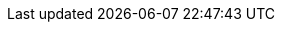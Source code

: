 ifdef::manual[]
Gib einen Wert ein, um die Gesamtanzahl aller Varianten des Artikels zu begrenzen, die pro Auftrag bestellt werden können.

* 0 = Pro Variante gilt die maximale Bestellmenge, die im Tab *Einstellungen* der Variante für die Option *Max. Bestellmenge* gespeichert wurde.
* Wert größer 0 = Pro Auftrag kann maximal diese Gesamtmenge aller Varianten des Artikels bestellt werden. Kommawerte sind möglich, um zum Beispiel Bestellungen nach Gewicht oder Länge abzubilden. Dieser Wert hat Priorität gegenüber der maximalen Bestellmenge der einzelnen Varianten des Artikels.
endif::manual[]

ifdef::import[]
Gib einen Wert in die CSV-Datei ein, um die Gesamtanzahl aller Varianten des Artikels zu begrenzen, die pro Auftrag bestellt werden können.

* 0 = Pro Variante gilt die maximale Bestellmenge, die im Tab *Einstellungen* der Variante für die Option *Max. Bestellmenge* gespeichert wurde.
* Wert größer 0 = Pro Auftrag kann maximal diese Gesamtmenge aller Varianten des Artikels bestellt werden. Kommawerte sind möglich, um zum Beispiel Bestellungen nach Gewicht oder Länge abzubilden. Dieser Wert hat Priorität gegenüber der maximalen Bestellmenge der einzelnen Varianten des Artikels.

*_Standardwert_*: `0`

*_Zulässige Importwerte_*: Numerisch

Das Ergebnis des Imports findest du im Backend im Menü: xref:artikel:artikel-verwalten.adoc#40[Artikel » Artikel bearbeiten » [Artikel öffnen\] » Tab: Global » Bereich: Grundeinstellungen » Eingabefeld: Max. Bestellmenge]

//ToDo - neue Artikel-UI
//Das Ergebnis des Imports findest du im Backend im Menü: xref:artikel:verzeichnis.adoc#60[Artikel » Artikel » [Artikel öffnen\] » Element: Einstellungen » Eingabefeld: Max. Bestellmenge]

endif::import[]

ifdef::export[]
Die Maximale Bestellmenge des Artikels.
Der Wert begrenzt die Gesamtzahl aller Variationen des Artikels, die pro Auftrag bestellt werden können.

* 0 = Pro Variante gilt die maximale Bestellmenge, die im Tab *Einstellungen* der Variante für die Option *Max. Bestellmenge* gespeichert wurde.
* Wert größer 0 = Pro Auftrag kann maximal diese Gesamtmenge aller Varianten des Artikels bestellt werden. Kommawerte sind möglich, um zum Beispiel Bestellungen nach Gewicht oder Länge abzubilden. Dieser Wert hat Priorität gegenüber der maximalen Bestellmenge der einzelnen Varianten des Artikels.

Entspricht der Option im Menü: xref:artikel:artikel-verwalten.adoc#40[Artikel » Artikel bearbeiten » [Artikel öffnen\] » Tab: Global » Bereich: Grundeinstellungen » Eingabefeld: Max. Bestellmenge]

//ToDo - neue Artikel-UI
//Entspricht der Option im Menü: xref:artikel:verzeichnis.adoc#60[Artikel » Artikel » [Artikel öffnen\] » Element: Einstellungen » Eingabefeld: Max. Bestellmenge]

endif::export[]
